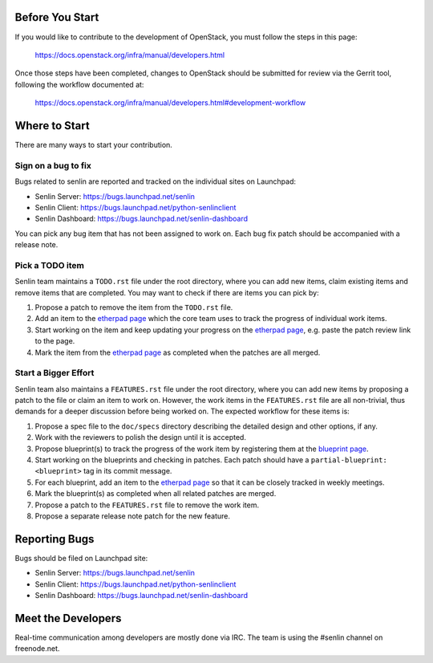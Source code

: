 Before You Start
================

If you would like to contribute to the development of OpenStack,
you must follow the steps in this page:

   https://docs.openstack.org/infra/manual/developers.html

Once those steps have been completed, changes to OpenStack
should be submitted for review via the Gerrit tool, following
the workflow documented at:

   https://docs.openstack.org/infra/manual/developers.html#development-workflow


Where to Start
==============

There are many ways to start your contribution.

Sign on a bug to fix
--------------------

Bugs related to senlin are reported and tracked on the individual sites on
Launchpad:

- Senlin Server: https://bugs.launchpad.net/senlin
- Senlin Client: https://bugs.launchpad.net/python-senlinclient
- Senlin Dashboard: https://bugs.launchpad.net/senlin-dashboard

You can pick any bug item that has not been assigned to work on. Each bug fix
patch should be accompanied with a release note.


Pick a TODO item
----------------

Senlin team maintains a ``TODO.rst`` file under the root directory, where you
can add new items, claim existing items and remove items that are completed.
You may want to check if there are items you can pick by:

#. Propose a patch to remove the item from the ``TODO.rst`` file.
#. Add an item to the `etherpad page`_ which the core team uses to track the
   progress of individual work items.
#. Start working on the item and keep updating your progress on the `etherpad
   page`_, e.g. paste the patch review link to the page.
#. Mark the item from the `etherpad page`_ as completed when the patches are
   all merged.


Start a Bigger Effort
---------------------

Senlin team also maintains a ``FEATURES.rst`` file under the root directory,
where you can add new items by proposing a patch to the file or claim an item
to work on. However, the work items in the ``FEATURES.rst`` file are all
non-trivial, thus demands for a deeper discussion before being worked on. The
expected workflow for these items is:

#. Propose a spec file to the ``doc/specs`` directory describing the detailed
   design and other options, if any.
#. Work with the reviewers to polish the design until it is accepted.
#. Propose blueprint(s) to track the progress of the work item by registering
   them at the `blueprint page`_.
#. Start working on the blueprints and checking in patches. Each patch should
   have a ``partial-blueprint: <blueprint>`` tag in its commit message.
#. For each blueprint, add an item to the `etherpad page`_ so that it can be
   closely tracked in weekly meetings.
#. Mark the blueprint(s) as completed when all related patches are merged.
#. Propose a patch to the ``FEATURES.rst`` file to remove the work item.
#. Propose a separate release note patch for the new feature. 


Reporting Bugs
==============

Bugs should be filed on Launchpad site:

- Senlin Server: https://bugs.launchpad.net/senlin
- Senlin Client: https://bugs.launchpad.net/python-senlinclient
- Senlin Dashboard: https://bugs.launchpad.net/senlin-dashboard


Meet the Developers
===================

Real-time communication among developers are mostly done via IRC.
The team is using the #senlin channel on freenode.net.

.. _`etherpad page`: https://etherpad.openstack.org/p/senlin-newton-workitems
.. _`blueprint page`: https://blueprints.launchpad.net/senlin
